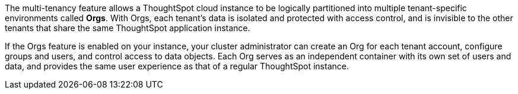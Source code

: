 The multi-tenancy feature allows a ThoughtSpot cloud instance to be logically partitioned into multiple tenant-specific environments called *Orgs*. With Orgs, each tenant’s data is isolated and protected with access control, and is invisible to the other tenants that share the same ThoughtSpot application instance.

If the Orgs feature is enabled on your instance, your cluster administrator can create an Org for each tenant account, configure groups and users, and control access to data objects. Each Org serves as an independent container with its own set of users and data, and provides the same user experience as that of a regular ThoughtSpot instance.